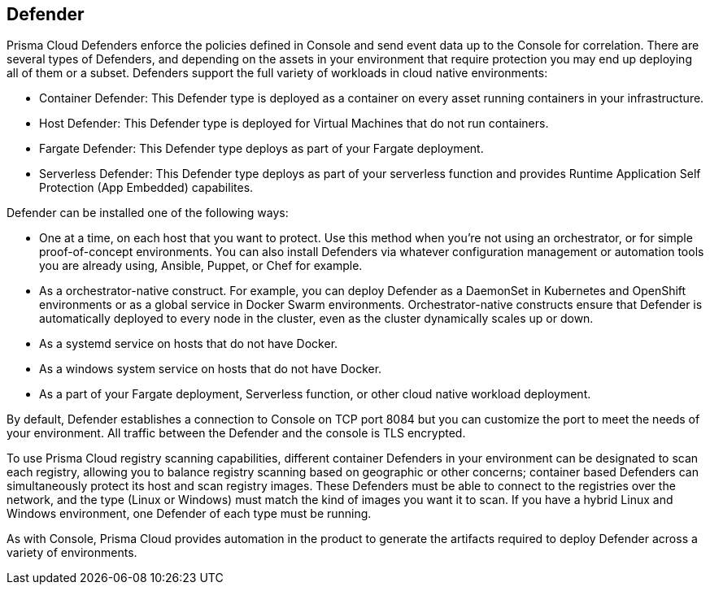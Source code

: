 == Defender

Prisma Cloud Defenders enforce the policies defined in Console and send
event data up to the Console for correlation. There are several types of
Defenders, and depending on the assets in your environment that require
protection you may end up deploying all of them or a subset. Defenders
support the full variety of workloads in cloud native environments:

- Container Defender: This Defender type is deployed as a container on
    every asset running containers in your infrastructure.
- Host Defender: This Defender type is deployed for Virtual Machines
    that do not run containers.
- Fargate Defender: This Defender type deploys as part of your Fargate
    deployment.
- Serverless Defender: This Defender type deploys as part of your
    serverless function and provides Runtime Application Self Protection (App Embedded) capabilites.

Defender can be installed one of the following ways:

- One at a time, on each host that you want to protect. Use this
    method when you're not using an orchestrator, or for simple
    proof-of-concept environments. You can also install Defenders via
    whatever configuration management or automation tools you are
    already using, Ansible, Puppet, or Chef for example.
- As a orchestrator-native construct. For example, you can deploy
    Defender as a DaemonSet in Kubernetes and OpenShift environments or
    as a global service in Docker Swarm environments.
    Orchestrator-native constructs ensure that Defender is automatically
    deployed to every node in the cluster, even as the cluster
    dynamically scales up or down.
- As a systemd service on hosts that do not have Docker.
- As a windows system service on hosts that do not have Docker.
- As a part of your Fargate deployment, Serverless function, or other cloud native workload deployment.

By default, Defender establishes a connection to Console on TCP port
8084 but you can customize the port to meet the needs of your
environment. All traffic between the Defender and the console is TLS
encrypted.

To use Prisma Cloud registry scanning capabilities, different container
Defenders in your environment can be designated to scan each registry,
allowing you to balance registry scanning based on geographic or other
concerns; container based Defenders can simultaneously protect its host
and scan registry images. These Defenders must be able to connect to the
registries over the network, and the type (Linux or Windows) must match
the kind of images you want it to scan. If you have a hybrid Linux and
Windows environment, one Defender of each type must be running.

As with Console, Prisma Cloud provides automation in the product to
generate the artifacts required to deploy Defender across a variety of
environments.
